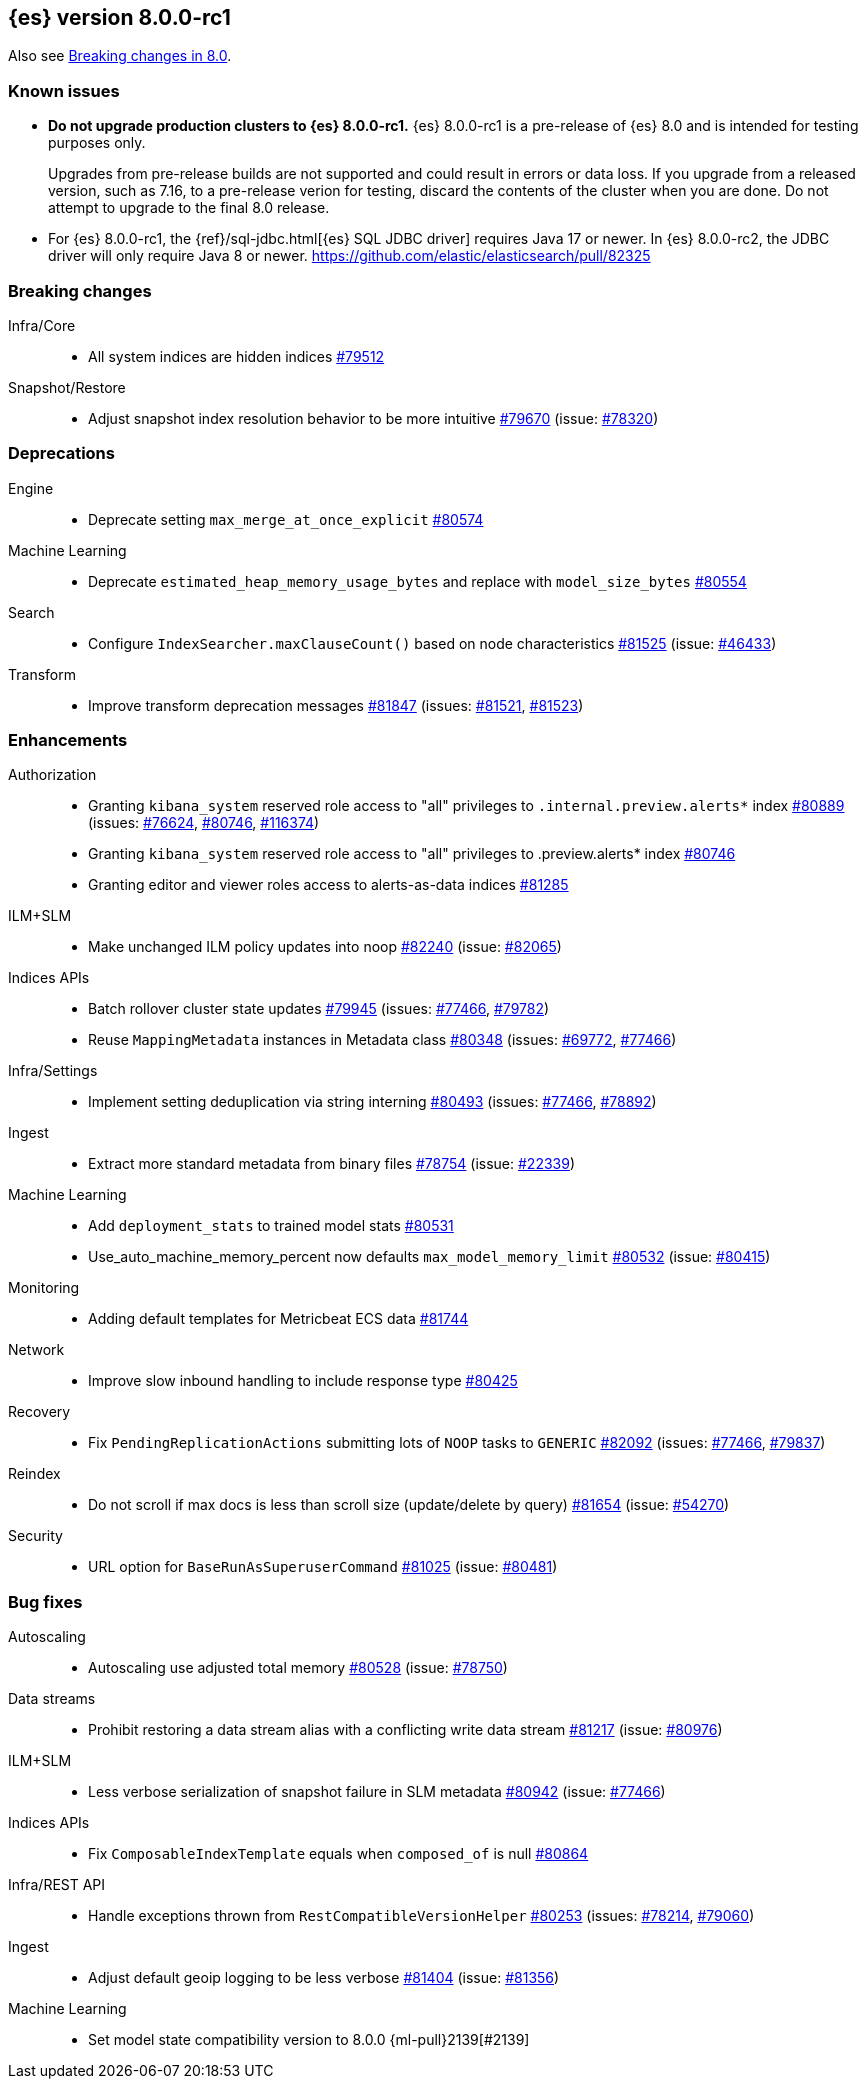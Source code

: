 :es-issue: https://github.com/elastic/elasticsearch/issues/
:es-pull:  https://github.com/elastic/elasticsearch/pull/

[[release-notes-8.0.0-rc1]]
== {es} version 8.0.0-rc1

Also see <<breaking-changes-8.0,Breaking changes in 8.0>>.

[[known-issues-8.0.0-rc1]]
[float]
=== Known issues

* **Do not upgrade production clusters to {es} 8.0.0-rc1.** {es} 8.0.0-rc1 is
a pre-release of {es} 8.0 and is intended for testing purposes only.
+
Upgrades from pre-release builds are not supported and could result in errors or
data loss. If you upgrade from a released version, such as 7.16, to a
pre-release verion for testing, discard the contents of the cluster when you are
done. Do not attempt to upgrade to the final 8.0 release.

* For {es} 8.0.0-rc1, the {ref}/sql-jdbc.html[{es} SQL JDBC driver] requires
Java 17 or newer. In {es} 8.0.0-rc2, the JDBC driver will only require Java 8
or newer. {es-pull}82325

[[breaking-8.0.0-rc1]]
[float]
=== Breaking changes

Infra/Core::
* All system indices are hidden indices {es-pull}79512[#79512]

Snapshot/Restore::
* Adjust snapshot index resolution behavior to be more intuitive {es-pull}79670[#79670] (issue: {es-issue}78320[#78320])

[[deprecation-8.0.0-rc1]]
[float]
=== Deprecations

Engine::
* Deprecate setting `max_merge_at_once_explicit` {es-pull}80574[#80574]

Machine Learning::
* Deprecate `estimated_heap_memory_usage_bytes` and replace with `model_size_bytes` {es-pull}80554[#80554]

Search::
* Configure `IndexSearcher.maxClauseCount()` based on node characteristics {es-pull}81525[#81525] (issue: {es-issue}46433[#46433])

Transform::
* Improve transform deprecation messages {es-pull}81847[#81847] (issues: {es-issue}81521[#81521], {es-issue}81523[#81523])

[[enhancement-8.0.0-rc1]]
[float]
=== Enhancements

Authorization::
* Granting `kibana_system` reserved role access to "all" privileges to `.internal.preview.alerts*` index {es-pull}80889[#80889] (issues: {es-issue}76624[#76624], {es-issue}80746[#80746], {es-issue}116374[#116374])
* Granting `kibana_system` reserved role access to "all" privileges to .preview.alerts* index {es-pull}80746[#80746]
* Granting editor and viewer roles access to alerts-as-data indices {es-pull}81285[#81285]

ILM+SLM::
* Make unchanged ILM policy updates into noop {es-pull}82240[#82240] (issue: {es-issue}82065[#82065])

Indices APIs::
* Batch rollover cluster state updates {es-pull}79945[#79945] (issues: {es-issue}77466[#77466], {es-issue}79782[#79782])
* Reuse `MappingMetadata` instances in Metadata class {es-pull}80348[#80348] (issues: {es-issue}69772[#69772], {es-issue}77466[#77466])

Infra/Settings::
* Implement setting deduplication via string interning {es-pull}80493[#80493] (issues: {es-issue}77466[#77466], {es-issue}78892[#78892])

Ingest::
* Extract more standard metadata from binary files {es-pull}78754[#78754] (issue: {es-issue}22339[#22339])

Machine Learning::
* Add `deployment_stats` to trained model stats {es-pull}80531[#80531]
* Use_auto_machine_memory_percent now defaults `max_model_memory_limit` {es-pull}80532[#80532] (issue: {es-issue}80415[#80415])

Monitoring::
* Adding default templates for Metricbeat ECS data {es-pull}81744[#81744]

Network::
* Improve slow inbound handling to include response type {es-pull}80425[#80425]

Recovery::
* Fix `PendingReplicationActions` submitting lots of `NOOP` tasks to `GENERIC` {es-pull}82092[#82092] (issues: {es-issue}77466[#77466], {es-issue}79837[#79837])

Reindex::
* Do not scroll if max docs is less than scroll size (update/delete by query) {es-pull}81654[#81654] (issue: {es-issue}54270[#54270])

Security::
* URL option for `BaseRunAsSuperuserCommand` {es-pull}81025[#81025] (issue: {es-issue}80481[#80481])

[[bug-8.0.0-rc1]]
[float]
=== Bug fixes

Autoscaling::
* Autoscaling use adjusted total memory {es-pull}80528[#80528] (issue: {es-issue}78750[#78750])

Data streams::
* Prohibit restoring a data stream alias with a conflicting write data stream {es-pull}81217[#81217] (issue: {es-issue}80976[#80976])

ILM+SLM::
* Less verbose serialization of snapshot failure in SLM metadata {es-pull}80942[#80942] (issue: {es-issue}77466[#77466])

Indices APIs::
* Fix `ComposableIndexTemplate` equals when `composed_of` is null {es-pull}80864[#80864]

Infra/REST API::
* Handle exceptions thrown from `RestCompatibleVersionHelper` {es-pull}80253[#80253] (issues: {es-issue}78214[#78214], {es-issue}79060[#79060])

Ingest::
* Adjust default geoip logging to be less verbose {es-pull}81404[#81404] (issue: {es-issue}81356[#81356])

Machine Learning::
* Set model state compatibility version to 8.0.0 {ml-pull}2139[#2139]
